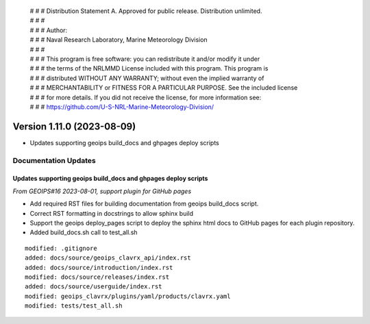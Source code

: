  | # # # Distribution Statement A. Approved for public release. Distribution unlimited.
 | # # #
 | # # # Author:
 | # # # Naval Research Laboratory, Marine Meteorology Division
 | # # #
 | # # # This program is free software: you can redistribute it and/or modify it under
 | # # # the terms of the NRLMMD License included with this program. This program is
 | # # # distributed WITHOUT ANY WARRANTY; without even the implied warranty of
 | # # # MERCHANTABILITY or FITNESS FOR A PARTICULAR PURPOSE. See the included license
 | # # # for more details. If you did not receive the license, for more information see:
 | # # # https://github.com/U-S-NRL-Marine-Meteorology-Division/

Version 1.11.0 (2023-08-09)
***************************

* Updates supporting geoips build_docs and ghpages deploy scripts

Documentation Updates
=====================

Updates supporting geoips build_docs and ghpages deploy scripts
---------------------------------------------------------------

*From GEOIPS#16 2023-08-01, support plugin for GitHub pages*

* Add required RST files for building documentation from geoips build_docs script.
* Correct RST formatting in docstrings to allow sphinx build
* Support the geoips deploy_pages script to deploy the sphinx html docs to GitHub
  pages for each plugin repository.
* Added build_docs.sh call to test_all.sh

::

    modified: .gitignore
    added: docs/source/geoips_clavrx_api/index.rst
    added: docs/source/introduction/index.rst
    modified: docs/source/releases/index.rst
    added: docs/source/userguide/index.rst
    modified: geoips_clavrx/plugins/yaml/products/clavrx.yaml
    modified: tests/test_all.sh

